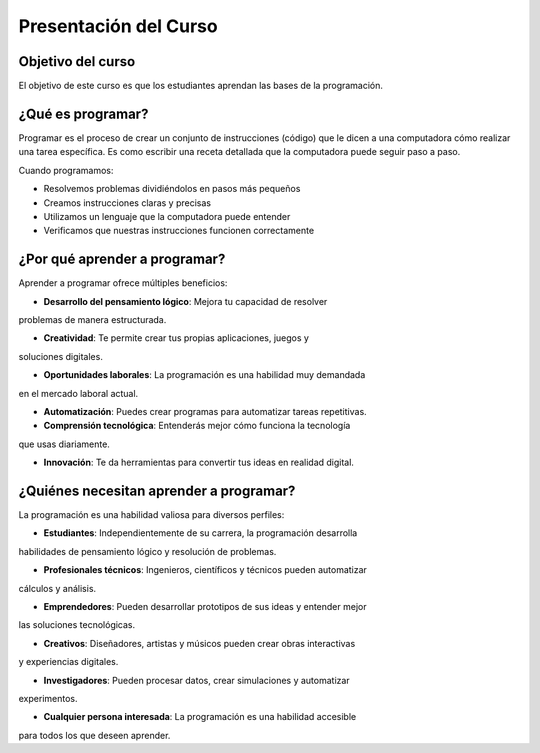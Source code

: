 Presentación del Curso
======================

Objetivo del curso
------------------

El objetivo de este curso es que los estudiantes aprendan las bases 
de la programación.

¿Qué es programar? 
------------------

Programar es el proceso de crear un conjunto de instrucciones (código) que 
le dicen a una computadora cómo realizar una tarea específica. Es como escribir 
una receta detallada que la computadora puede seguir paso a paso.

Cuando programamos:

* Resolvemos problemas dividiéndolos en pasos más pequeños
* Creamos instrucciones claras y precisas
* Utilizamos un lenguaje que la computadora puede entender
* Verificamos que nuestras instrucciones funcionen correctamente

¿Por qué aprender a programar? 
------------------------------

Aprender a programar ofrece múltiples beneficios:

* **Desarrollo del pensamiento lógico**: Mejora tu capacidad de resolver 
problemas de manera estructurada.

* **Creatividad**: Te permite crear tus propias aplicaciones, juegos y 
soluciones digitales.

* **Oportunidades laborales**: La programación es una habilidad muy demandada 
en el mercado laboral actual.

* **Automatización**: Puedes crear programas para automatizar tareas repetitivas.

* **Comprensión tecnológica**: Entenderás mejor cómo funciona la tecnología 
que usas diariamente.

* **Innovación**: Te da herramientas para convertir tus ideas en realidad digital.

¿Quiénes necesitan aprender a programar?
----------------------------------------

La programación es una habilidad valiosa para diversos perfiles:

* **Estudiantes**: Independientemente de su carrera, la programación desarrolla 
habilidades de pensamiento lógico y resolución de problemas.

* **Profesionales técnicos**: Ingenieros, científicos y técnicos pueden automatizar 
cálculos y análisis.

* **Emprendedores**: Pueden desarrollar prototipos de sus ideas y entender mejor 
las soluciones tecnológicas.

* **Creativos**: Diseñadores, artistas y músicos pueden crear obras interactivas 
y experiencias digitales.

* **Investigadores**: Pueden procesar datos, crear simulaciones y automatizar 
experimentos.

* **Cualquier persona interesada**: La programación es una habilidad accesible 
para todos los que deseen aprender.